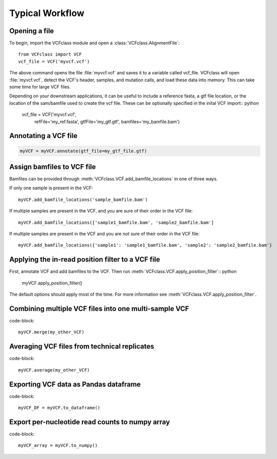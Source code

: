 =========================================
Typical Workflow
=========================================

Opening a file
==============

.. highlight:: python

To begin, import the VCFclass module and open a
:class:`VCFclass.AlignmentFile`::

   from VCFclass import VCF
   vcf_file = VCF('myvcf.vcf')

The above command opens the file :file:`myvcf.vcf` and saves
it to a variable called vcf_file. VCFclass will open :file:`myvcf.vcf`,
detect the VCF's header, samples, and mutation calls, and load these
data into memory. This can take some time for large VCF files.

Depending on your downstream applications, it can be useful to include
a reference fasta, a gtf file location, or the location of the 
sam/bamfile used to create the vcf file. These can be optionally specified 
in the inital VCF import:: python

   vcf_file = VCF('myvcf.vcf', 
                  refFile='my_ref.fasta',
                  gtfFile='my_gtf.gtf',
                  bamfiles='my_bamfile.bam')


Annotating a VCF file
=====================

.. code-block:: python

   myVCF = myVCF.annotate(gtf_file=my_gtf_file.gtf)

Assign bamfiles to VCF file
===========================

Bamfiles can be provided through :meth:`VCFclass.VCF.add_bamfile_locations` in one of three ways.

If only one sample is present in the VCF::

   myVCF.add_bamfile_locations('sample_bamfile.bam')

If multiple samples are present in the VCF, and you are sure of their
order in the VCF file::

   myVCF.add_bamfile_locations(['sample1_bamfile.bam', 'sample2_bamfile.bam']

If multiple samples are present in the VCF and you are *not* sure of their
order in the VCF file::

   myVCF.add_bamfile_locations({'sample1': 'sample1_bamfile.bam', 'sample2': 'sample2_bamfile.bam'}

Applying the in-read position filter to a VCF file
==================================================

First, annotate VCF and add bamfiles to the VCF. Then run :meth:`VCFclass.VCF.apply_position_filter`:: python

   myVCF.apply_position_filter()

The default options should apply most of the time. For more information see :meth:`VCFclass.VCF.apply_position_filter`.


Combining multiple VCF files into one multi-sample VCF
======================================================

code-block::

   myVCF.merge(my_other_VCF)

Averaging VCF files from technical replicates
=============================================

code-block::

   myVCF.average(my_other_VCF)

Exporting VCF data as Pandas dataframe
======================================

code-block::

   myVCF_DF = myVCF.to_dataframe()

Export per-nucleotide read counts to numpy array
================================================

code-block::

   myVCF_array = myVCF.to_numpy()